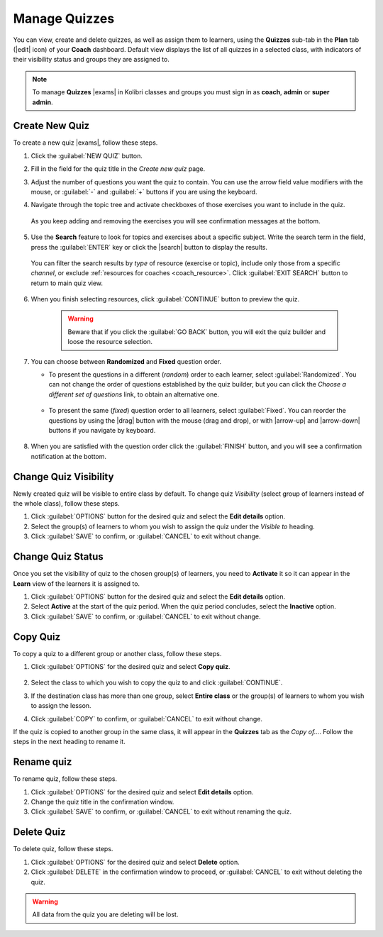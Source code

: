 
.. _manage_quizzes:

Manage Quizzes
--------------

You can view, create and delete quizzes, as well as assign them to learners, using the **Quizzes** sub-tab in the **Plan** tab (|edit| icon) of your **Coach** dashboard. Default view displays the list of all quizzes in a selected class, with indicators of their visibility status and groups they are assigned to.

  .. figure:: img/manage-quizzes.png
    :alt: 

.. note::
  To manage **Quizzes** |exams| in Kolibri classes and groups you must sign in as **coach**, **admin** or **super admin**.


Create New Quiz
"""""""""""""""

To create a new quiz |exams|, follow these steps.

#. Click the :guilabel:`NEW QUIZ` button.
#. Fill in the field for the quiz title in the *Create new quiz* page.
#. Adjust the number of questions you want the quiz to contain. You can use the arrow field value modifiers with the mouse, or :guilabel:`-` and :guilabel:`+` buttons if you are using the keyboard.  
#. Navigate through the topic tree and activate checkboxes of those exercises you want to include in the quiz.

    .. figure:: img/add-content-exam.png
      :alt: 

  As you keep adding and removing the exercises you will see confirmation messages at the bottom.

5. Use the **Search** feature to look for topics and exercises about a specific subject. Write the search term in the field, press the :guilabel:`ENTER` key or click the |search| button to display the results. 
   
    .. figure:: img/search-exam-resources.png
      :alt: There are 3 filters available to refine the search; click to open each and select one of the options.

  You can filter the search results by *type* of resource (exercise or topic), include only those from a specific *channel*, or exclude :ref:`resources for coaches <coach_resource>`. Click :guilabel:`EXIT SEARCH` button to return to main quiz view.

6. When you finish selecting resources, click :guilabel:`CONTINUE` button to preview the quiz. 

    .. warning:: Beware that if you click the :guilabel:`GO BACK` button, you will exit the quiz builder and loose the resource selection.

7. You can choose between **Randomized** and **Fixed** question order.
   
   * To present the questions in a different (*random*) order to each learner, select :guilabel:`Randomized`. You can not change the order of questions established by the quiz builder, but you can click the *Choose a different set of questions* link, to obtain an alternative one.


    .. figure:: img/questions-random.png
        :alt:    

   * To present the same (*fixed*) question order to all learners, select :guilabel:`Fixed`. You can reorder the questions by using the |drag| button with the mouse (drag and drop), or with |arrow-up| and |arrow-down| buttons if you navigate by keyboard.


    .. figure:: img/questions-fixed.png
        :alt:  


8. When you are satisfied with the question order click the :guilabel:`FINISH` button, and you will see a confirmation notification at the bottom.


Change Quiz Visibility
""""""""""""""""""""""

Newly created quiz will be visible to entire class by default. To change quiz *Visibility* (select group of learners instead of the whole class), follow these steps.

#. Click :guilabel:`OPTIONS` button for the desired quiz and select the **Edit details** option.
#. Select the group(s) of learners to whom you wish to assign the quiz under the *Visible to* heading.
#. Click :guilabel:`SAVE` to confirm, or :guilabel:`CANCEL` to exit without change.

  .. figure:: img/exam-visibility.png
    :alt: 


Change Quiz Status
""""""""""""""""""

Once you set the visibility of quiz to the chosen group(s) of learners, you need to **Activate** it so it can appear in the **Learn** view of the learners it is assigned to.

#. Click :guilabel:`OPTIONS` button for the desired quiz and select the **Edit details** option.
#. Select **Active** at the start of the quiz period. When the quiz period concludes, select the **Inactive** option.
#. Click :guilabel:`SAVE` to confirm, or :guilabel:`CANCEL` to exit without change.


Copy Quiz
"""""""""

To copy a quiz to a different group or another class, follow these steps.

#. Click :guilabel:`OPTIONS` for the desired quiz and select **Copy quiz**.

    .. figure:: img/copy-exam.png
      :alt: Use the radio buttons to select the class where you want to copy the quiz to.

#. Select the class to which you wish to copy the quiz to and click :guilabel:`CONTINUE`.
#. If the destination class has more than one group, select **Entire class** or the group(s) of learners to whom you wish to assign the lesson.
#. Click :guilabel:`COPY` to confirm, or :guilabel:`CANCEL` to exit without change.

If the quiz is copied to another group in the same class, it will appear in the **Quizzes** tab as the *Copy of...*. Follow the steps in the next heading to rename it.

Rename quiz
"""""""""""

To rename quiz, follow these steps.

#. Click :guilabel:`OPTIONS` for the desired quiz and select **Edit details** option.
#. Change the quiz title in the confirmation window.
#. Click :guilabel:`SAVE` to confirm, or :guilabel:`CANCEL` to exit without renaming the quiz.

Delete Quiz
"""""""""""

To delete quiz, follow these steps.

#. Click :guilabel:`OPTIONS` for the desired quiz and select **Delete** option.
#. Click :guilabel:`DELETE` in the confirmation window to proceed, or :guilabel:`CANCEL` to exit without deleting the quiz.

.. warning::
  All data from the quiz you are deleting will be lost.
